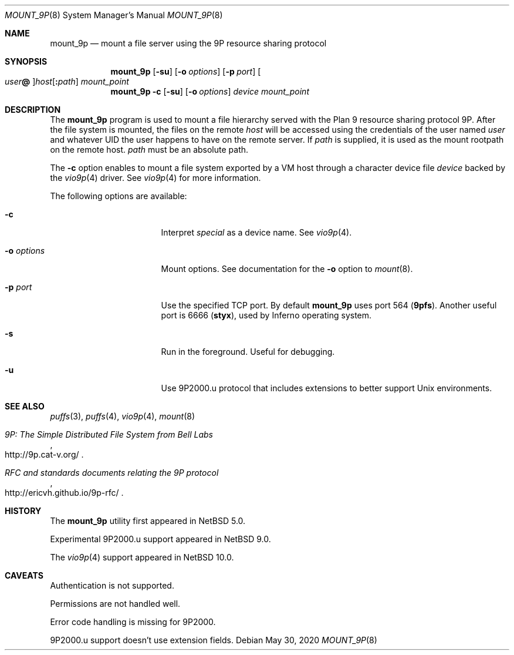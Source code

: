 .\"	$NetBSD: mount_9p.8,v 1.13 2020/05/30 00:00:35 uwe Exp $
.\"
.\" Copyright (c) 2007 Antti Kantee.  All rights reserved.
.\"
.\" Redistribution and use in source and binary forms, with or without
.\" modification, are permitted provided that the following conditions
.\" are met:
.\" 1. Redistributions of source code must retain the above copyright
.\"    notice, this list of conditions and the following disclaimer.
.\" 2. Redistributions in binary form must reproduce the above copyright
.\"    notice, this list of conditions and the following disclaimer in the
.\"    documentation and/or other materials provided with the distribution.
.\"
.\" THIS SOFTWARE IS PROVIDED BY THE AUTHOR AND CONTRIBUTORS ``AS IS'' AND
.\" ANY EXPRESS OR IMPLIED WARRANTIES, INCLUDING, BUT NOT LIMITED TO, THE
.\" IMPLIED WARRANTIES OF MERCHANTABILITY AND FITNESS FOR A PARTICULAR PURPOSE
.\" ARE DISCLAIMED.  IN NO EVENT SHALL THE AUTHOR OR CONTRIBUTORS BE LIABLE
.\" FOR ANY DIRECT, INDIRECT, INCIDENTAL, SPECIAL, EXEMPLARY, OR CONSEQUENTIAL
.\" DAMAGES (INCLUDING, BUT NOT LIMITED TO, PROCUREMENT OF SUBSTITUTE GOODS
.\" OR SERVICES; LOSS OF USE, DATA, OR PROFITS; OR BUSINESS INTERRUPTION)
.\" HOWEVER CAUSED AND ON ANY THEORY OF LIABILITY, WHETHER IN CONTRACT, STRICT
.\" LIABILITY, OR TORT (INCLUDING NEGLIGENCE OR OTHERWISE) ARISING IN ANY WAY
.\" OUT OF THE USE OF THIS SOFTWARE, EVEN IF ADVISED OF THE POSSIBILITY OF
.\" SUCH DAMAGE.
.\"
.Dd May 30, 2020
.Dt MOUNT_9P 8
.Os
.Sh NAME
.Nm mount_9p
.Nd mount a file server using the 9P resource sharing protocol
.Sh SYNOPSIS
.Nm
.Op Fl su
.Op Fl o Ar options
.Op Fl p Ar port
.Oo Ar user Ns Li \&@ Oc Ns Ar host Ns Op Li \&: Ns Ar path
.Ar mount_point
.Nm
.Fl c
.Op Fl su
.Op Fl o Ar options
.Ar device
.Ar mount_point
.Sh DESCRIPTION
The
.Nm
program is used to mount a file hierarchy served with the Plan 9
resource sharing protocol 9P.
After the file system is mounted, the files on the remote
.Ar host
will be accessed using the credentials of the user named
.Ar user
and whatever UID the user happens to have on the remote server.
If
.Ar path
is supplied, it is used as the mount rootpath on the remote host.
.Ar path
must be an absolute path.
.Pp
The
.Fl c
option enables to mount a file system exported by a VM host through
a character device file
.Ar device
backed by the
.Xr vio9p 4
driver.
See
.Xr vio9p 4
for more information.
.Pp
The following options are available:
.Bl -tag -width "Fl o Ar options"
.It Fl c
Interpret
.Ar special
as a device name.
See
.Xr vio9p 4 .
.It Fl o Ar options
Mount options.
See documentation for the
.Fl o
option to
.Xr mount 8 .
.It Fl p Ar port
Use the specified TCP port.
By default
.Nm
uses port 564
.Li ( 9pfs ) .
Another useful port is 6666
.Li ( styx ) ,
used by Inferno operating system.
.It Fl s
Run in the foreground.
Useful for debugging.
.It Fl u
Use 9P2000.u protocol that includes extensions to better support Unix
environments.
.El
.Sh SEE ALSO
.Xr puffs 3 ,
.Xr puffs 4 ,
.Xr vio9p 4 ,
.Xr mount 8
.Rs
.%T 9P: The Simple Distributed File System from Bell Labs
.%U http://9p.cat-v.org/
.Re
.Rs
.%T RFC and standards documents relating the 9P protocol
.%U http://ericvh.github.io/9p-rfc/
.Re
.Sh HISTORY
The
.Nm
utility first appeared in
.Nx 5.0 .
.Pp
Experimental 9P2000.u support appeared in
.Nx 9.0 .
.Pp
The
.Xr vio9p 4
support appeared in
.Nx 10.0 .
.Sh CAVEATS
Authentication is not supported.
.Pp
Permissions are not handled well.
.Pp
Error code handling is missing for 9P2000.
.Pp
9P2000.u support doesn't use extension fields.
